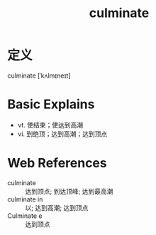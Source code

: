 #+title: culminate
#+roam_tags:英语单词

* 定义
  
culminate [ˈkʌlmɪneɪt]

* Basic Explains
- vt. 使结束；使达到高潮
- vi. 到绝顶；达到高潮；达到顶点

* Web References
- culminate :: 达到顶点; 到达顶峰; 达到最高潮
- culminate in :: 以; 达到高潮; 达到顶点
- Culminate e :: 达到顶点
